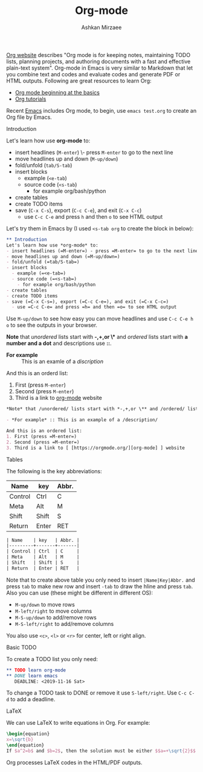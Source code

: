 #+TITLE: Org-mode
#+AUTHOR: Ashkan Mirzaee
#+LANGUAGE: en
#+OPTIONS: H:2 num:nil toc:nil

[[https://orgmode.org][Org website]] describes "Org mode is for keeping notes, maintaining TODO lists, planning projects, and authoring documents with a fast and effective plain-text system". Org-mode in Emacs is very similar to Markdown that let you combine text and codes and evaluate codes and generate PDF or HTML outputs. Following are great resources to learn Org:
- [[https://orgmode.org/worg/org-tutorials/org4beginners.html][Org mode beginning at the basics]] 
- [[https://orgmode.org/worg/org-tutorials/index.html][Org tutorials]]

Recent [[https://www.gnu.org/software/emacs/][Emacs]] includes Org mode, to begin, use =emacs test.org= to create an Org file by Emacs.

*** Introduction
Let's learn how use *org-mode* to:
- insert headlines (=M-enter=) \- press =M-enter= to go to the next line
- move headlines up and down (=M-up/down=)
- fold/unfold (=tab/S-tab=)
- insert blocks 
  - example (=<e-tab=)
  - source code (=<s-tab=) 
    - for example org/bash/python
- create tables
- create TODO items
- save (=C-x C-s=), export (=C-c C-e=), and exit (=C-x C-c=)
  - use =C-c C-e= and press =h= and then =o= to see HTML output 

Let's try them in Emacs by (I used =<s-tab org= to create the block in below):

#+BEGIN_SRC org
 ** Introduction
 Let's learn how use *org-mode* to:
 - insert headlines (=M-enter=) - press =M-enter= to go to the next line
 - move headlines up and down (=M-up/down=)
 - fold/unfold (=tab/S-tab=)
 - insert blocks 
   - example (=<e-tab=)
   - source code (=<s-tab=) 
     - for example org/bash/python
 - create tables
 - create TODO items
 - save (=C-x C-s=), export (=C-c C-e=), and exit (=C-x C-c=)
   - use =C-c C-e= and press =h= and then =o= to see HTML output
#+END_SRC

Use =M-up/down= to see how easy you can move headlines and use =C-c C-e h o= to see the outputs in your browser.

*Note* that /unordered/ lists start with *-,+,or \** and /ordered/ lists start with *a number and a dot* and descriptions use *::*.

- *For example* :: This is an examle of a /discription/

And this is an orderd list:
1. First (press =M-enter=)
2. Second (press =M-enter=)
3. Third is a link to [[https://orgmode.org/][org-mode]] website

#+BEGIN_SRC org
 *Note* that /unordered/ lists start with *-,+,or \** and /ordered/ lists start with *a number and a dot* and descriptions use *::*.
 
 - *For example* :: This is an example of a /description/

 And this is an ordered list:
 1. First (press =M-enter=)
 2. Second (press =M-enter=)
 3. Third is a link to [ [https://orgmode.org/][org-mode] ] website
#+END_SRC

*** Tables
The following is the key abbreviations:
 
| Name    | key   | Abbr. |
|---------+-------+-------|
| Control | Ctrl  | C     |
| Meta    | Alt   | M     |
| Shift   | Shift | S     |
| Return  | Enter | RET   |

#+BEGIN_SRC org                              
| Name    | key   | Abbr. |
|---------+-------+-------|
| Control | Ctrl  | C     |
| Meta    | Alt   | M     |
| Shift   | Shift | S     |
| Return  | Enter | RET   |
#+END_SRC 

Note that to create above table you only need to insert =|Name|Key|Abbr.= and press =tab= to make new row and insert =-tab= to draw the hline and press =tab=. Also you can use (these might be different in different OS):
- =M-up/down= to move rows
- =M-left/right= to move columns
- =M-S-up/down= to add/remove rows 
- =M-S-left/right= to add/remove columns 

You also use =<c>=, =<l>= or =<r>= for center, left or right align.

*** Basic TODO
To create a TODO list you only need:

#+BEGIN_SRC org
 ** TODO learn org-mode
 ** DONE learn emacs
    DEADLINE: <2019-11-16 Sat>
#+END_SRC

To change a TODO task to DONE or remove it use =S-left/right=. Use =C-c C-d= to add a deadline.

*** LaTeX
We can use LaTeX to write equations in Org. For example:

#+BEGIN_SRC latex                
\begin{equation}              
x=\sqrt{b}            
\end{equation}
If $a^2=b$ and $b=2$, then the solution must be either $$a=+\sqrt{2}$$ or $$a=-\sqrt{2}$$ 
#+END_SRC

Org processes LaTeX codes in the HTML/PDF outputs.

